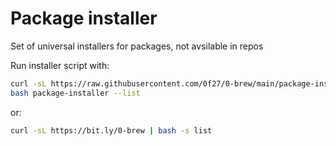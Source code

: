 * Package installer

Set of universal installers for packages, not avsilable in repos

Run installer script with:

#+begin_src bash
curl -sL https://raw.githubusercontent.com/0f27/0-brew/main/package-installer > package-installer
bash package-installer --list
#+end_src

or:

#+begin_src bash
curl -sL https://bit.ly/0-brew | bash -s list
#+end_src
